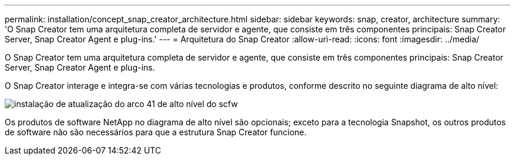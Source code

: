 ---
permalink: installation/concept_snap_creator_architecture.html 
sidebar: sidebar 
keywords: snap, creator, architecture 
summary: 'O Snap Creator tem uma arquitetura completa de servidor e agente, que consiste em três componentes principais: Snap Creator Server, Snap Creator Agent e plug-ins.' 
---
= Arquitetura do Snap Creator
:allow-uri-read: 
:icons: font
:imagesdir: ../media/


[role="lead"]
O Snap Creator tem uma arquitetura completa de servidor e agente, que consiste em três componentes principais: Snap Creator Server, Snap Creator Agent e plug-ins.

O Snap Creator interage e integra-se com várias tecnologias e produtos, conforme descrito no seguinte diagrama de alto nível:

image::../media/scfw_high_level_arch_41_refresh_installation.gif[instalação de atualização do arco 41 de alto nível do scfw]

Os produtos de software NetApp no diagrama de alto nível são opcionais; exceto para a tecnologia Snapshot, os outros produtos de software não são necessários para que a estrutura Snap Creator funcione.
